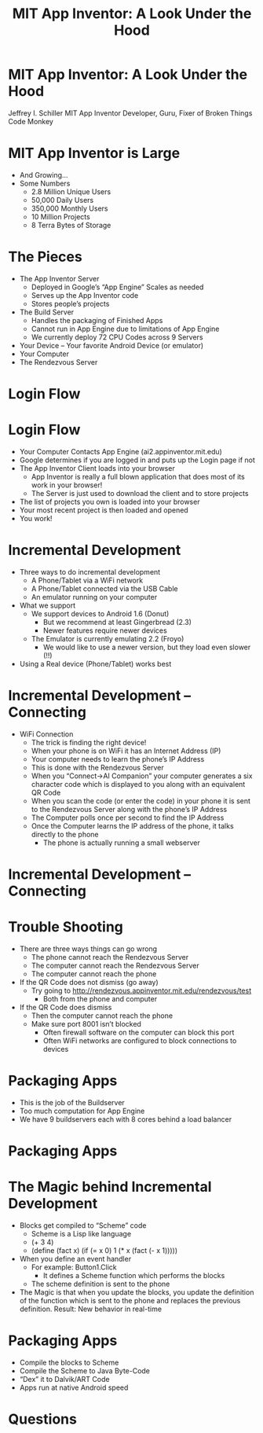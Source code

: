 #+TITLE: MIT App Inventor: A Look Under the Hood

* MIT App Inventor: A Look Under the Hood

Jeffrey I. Schiller
MIT App Inventor
Developer, Guru, Fixer of Broken Things
Code Monkey

* MIT App Inventor is Large
+ And Growing...
+ Some Numbers
  + 2.8 Million Unique Users
  + 50,000 Daily Users
  + 350,000 Monthly Users
  + 10 Million Projects
  + 8 Terra Bytes of Storage

* The Pieces

+ The App Inventor Server
  + Deployed in Google’s “App Engine”
    Scales as needed
  + Serves up the App Inventor code
  + Stores people’s projects
+ The Build Server
  + Handles the packaging of Finished Apps
  + Cannot run in App Engine due to limitations of App Engine
  + We currently deploy 72 CPU Codes across 9 Servers
+ Your Device –
  Your favorite Android Device (or emulator)
+ Your Computer
+ The Rendezvous Server
* Login Flow

[[./drawing1.png]]

* Login Flow

+ Your Computer Contacts App Engine (ai2.appinventor.mit.edu)
+ Google determines if you are logged in and puts up the Login page
  if not
+ The App Inventor Client loads into your browser
  + App Inventor is really a full blown application that does most of
    its work in your browser!
  + The Server is just used to download the client and to store
    projects
+ The list of projects you own is loaded into your browser
+ Your most recent project is then loaded and opened
+ You work!

* Incremental Development

+ Three ways to do incremental development
  + A Phone/Tablet via a WiFi network
  + A Phone/Tablet connected via the USB Cable
  + An emulator running on your computer
+ What we support
  + We support devices to Android 1.6 (Donut)
    + But we recommend at least Gingerbread (2.3)
    + Newer features require newer devices
  + The Emulator is currently emulating 2.2 (Froyo)
    + We would like to use a newer version, but they load
      even slower (!!)
+ Using a Real device (Phone/Tablet) works best

* Incremental Development – Connecting

+ WiFi Connection
  + The trick is finding the right device!
  + When your phone is on WiFi it has an Internet Address (IP)
  + Your computer needs to learn the phone’s IP Address
  + This is done with the Rendezvous Server
  + When you “Connect->AI Companion” your computer generates a six
    character code which is displayed to you along with an equivalent
    QR Code
  + When you scan the code (or enter the code) in your phone it is
    sent to the Rendezvous Server along with the phone’s IP Address
  + The Computer polls once per second to find the IP Address
  + Once the Computer learns the IP address of the phone, it talks
    directly to the phone
    + The phone is actually running a small webserver

* Incremental Development – Connecting

[[./drawing2.png]]

* Trouble Shooting

+ There are three ways things can go wrong
  + The phone cannot reach the Rendezvous Server
  + The computer cannot reach the Rendezvous Server
  + The computer cannot reach the phone
+ If the QR Code does not dismiss (go away)
  + Try going to http://rendezvous.appinventor.mit.edu/rendezvous/test
    + Both from the phone and computer
+ If the QR Code does dismiss
  + Then the computer cannot reach the phone
  + Make sure port 8001 isn’t blocked
    + Often firewall software on the computer can block this port
    + Often WiFi networks are configured to block connections to
      devices

* Packaging Apps

+ This is the job of the Buildserver
+ Too much computation for App Engine
+ We have 9 buildservers each with 8 cores behind a load balancer

* Packaging Apps

[[./drawing3.png]]

* The Magic behind Incremental Development

+ Blocks get compiled to “Scheme” code
  + Scheme is a Lisp like language
  + (+ 3 4)
  + (define (fact x)
         (if (= x 0) 1
             (* x (fact (- x 1)))))
+ When you define an event handler
  + For example: Button1.Click
    + It defines a Scheme function which performs the blocks
  + The scheme definition is sent to the phone
+ The Magic is that when you update the blocks, you update the
  definition of the function which is sent to the phone and replaces
  the previous definition. Result: New behavior in real-time

* Packaging Apps

+ Compile the blocks to Scheme
+ Compile the Scheme to Java Byte-Code
+ “Dex” it to Dalvik/ART Code
+ Apps run at native Android speed

* Questions



